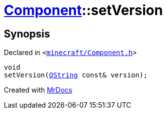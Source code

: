[#Component-setVersion]
= xref:Component.adoc[Component]::setVersion
:relfileprefix: ../
:mrdocs:


== Synopsis

Declared in `&lt;https://github.com/PrismLauncher/PrismLauncher/blob/develop/minecraft/Component.h#L101[minecraft&sol;Component&period;h]&gt;`

[source,cpp,subs="verbatim,replacements,macros,-callouts"]
----
void
setVersion(xref:QString.adoc[QString] const& version);
----



[.small]#Created with https://www.mrdocs.com[MrDocs]#

